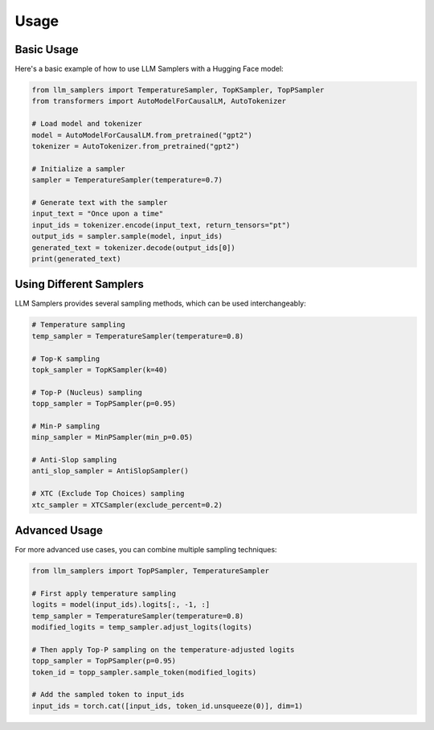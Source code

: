 Usage
=====

Basic Usage
----------

Here's a basic example of how to use LLM Samplers with a Hugging Face model:

.. code-block:: python

    from llm_samplers import TemperatureSampler, TopKSampler, TopPSampler
    from transformers import AutoModelForCausalLM, AutoTokenizer

    # Load model and tokenizer
    model = AutoModelForCausalLM.from_pretrained("gpt2")
    tokenizer = AutoTokenizer.from_pretrained("gpt2")

    # Initialize a sampler
    sampler = TemperatureSampler(temperature=0.7)

    # Generate text with the sampler
    input_text = "Once upon a time"
    input_ids = tokenizer.encode(input_text, return_tensors="pt")
    output_ids = sampler.sample(model, input_ids)
    generated_text = tokenizer.decode(output_ids[0])
    print(generated_text)

Using Different Samplers
-----------------------

LLM Samplers provides several sampling methods, which can be used interchangeably:

.. code-block:: python

    # Temperature sampling
    temp_sampler = TemperatureSampler(temperature=0.8)
    
    # Top-K sampling
    topk_sampler = TopKSampler(k=40)
    
    # Top-P (Nucleus) sampling
    topp_sampler = TopPSampler(p=0.95)
    
    # Min-P sampling
    minp_sampler = MinPSampler(min_p=0.05)
    
    # Anti-Slop sampling
    anti_slop_sampler = AntiSlopSampler()
    
    # XTC (Exclude Top Choices) sampling
    xtc_sampler = XTCSampler(exclude_percent=0.2)

Advanced Usage
------------

For more advanced use cases, you can combine multiple sampling techniques:

.. code-block:: python

    from llm_samplers import TopPSampler, TemperatureSampler
    
    # First apply temperature sampling
    logits = model(input_ids).logits[:, -1, :]
    temp_sampler = TemperatureSampler(temperature=0.8)
    modified_logits = temp_sampler.adjust_logits(logits)
    
    # Then apply Top-P sampling on the temperature-adjusted logits
    topp_sampler = TopPSampler(p=0.95)
    token_id = topp_sampler.sample_token(modified_logits)
    
    # Add the sampled token to input_ids
    input_ids = torch.cat([input_ids, token_id.unsqueeze(0)], dim=1) 
